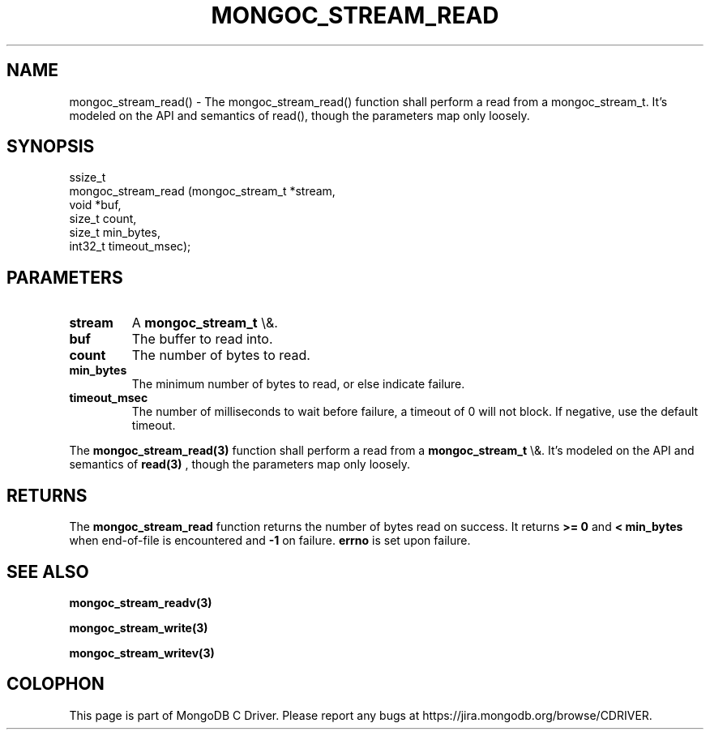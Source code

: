 .\" This manpage is Copyright (C) 2016 MongoDB, Inc.
.\" 
.\" Permission is granted to copy, distribute and/or modify this document
.\" under the terms of the GNU Free Documentation License, Version 1.3
.\" or any later version published by the Free Software Foundation;
.\" with no Invariant Sections, no Front-Cover Texts, and no Back-Cover Texts.
.\" A copy of the license is included in the section entitled "GNU
.\" Free Documentation License".
.\" 
.TH "MONGOC_STREAM_READ" "3" "2015\(hy10\(hy26" "MongoDB C Driver"
.SH NAME
mongoc_stream_read() \- The mongoc_stream_read() function shall perform a read from a mongoc_stream_t. It's modeled on the API and semantics of read(), though the parameters map only loosely.
.SH "SYNOPSIS"

.nf
.nf
ssize_t
mongoc_stream_read (mongoc_stream_t *stream,
                    void            *buf,
                    size_t           count,
                    size_t           min_bytes,
                    int32_t          timeout_msec);
.fi
.fi

.SH "PARAMETERS"

.TP
.B
stream
A
.B mongoc_stream_t
\e&.
.LP
.TP
.B
buf
The buffer to read into.
.LP
.TP
.B
count
The number of bytes to read.
.LP
.TP
.B
min_bytes
The minimum number of bytes to read, or else indicate failure.
.LP
.TP
.B
timeout_msec
The number of milliseconds to wait before failure, a timeout of 0 will not block. If negative, use the default timeout.
.LP

The
.B mongoc_stream_read(3)
function shall perform a read from a
.B mongoc_stream_t
\e&. It's modeled on the API and semantics of
.B read(3)
, though the parameters map only loosely.

.SH "RETURNS"

The
.B mongoc_stream_read
function returns the number of bytes read on success. It returns
.B >= 0
and
.B < min_bytes
when end\(hyof\(hyfile is encountered and
.B \(hy1
on failure.
.B errno
is set upon failure.

.SH "SEE ALSO"

.B mongoc_stream_readv(3)

.B mongoc_stream_write(3)

.B mongoc_stream_writev(3)


.B
.SH COLOPHON
This page is part of MongoDB C Driver.
Please report any bugs at https://jira.mongodb.org/browse/CDRIVER.